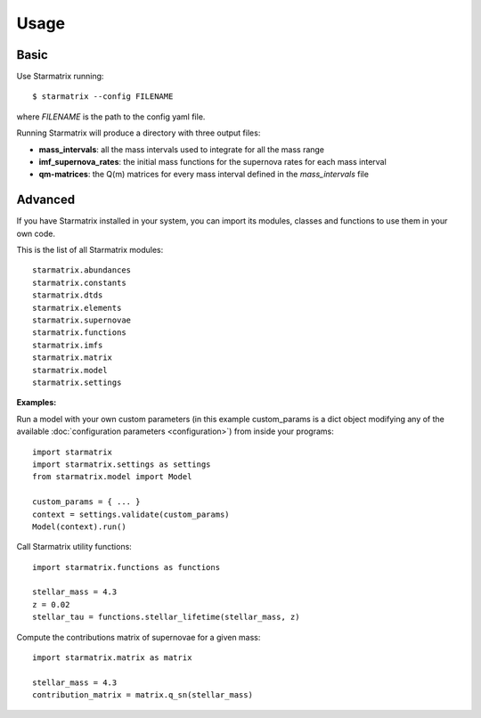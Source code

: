 Usage
=====


Basic
-----

Use Starmatrix running::

    $ starmatrix --config FILENAME

where *FILENAME* is the path to the config yaml file.

Running Starmatrix will produce a directory with three output files:

* **mass_intervals**: all the mass intervals used to integrate for all the mass range
* **imf_supernova_rates**: the initial mass functions for the supernova rates for each mass interval
* **qm-matrices**: the Q(m) matrices for every mass interval defined in the *mass_intervals* file


Advanced
--------

If you have Starmatrix installed in your system, you can import its modules, classes and functions to use them in your own code.

This is the list of all Starmatrix modules::

    starmatrix.abundances
    starmatrix.constants
    starmatrix.dtds
    starmatrix.elements
    starmatrix.supernovae
    starmatrix.functions
    starmatrix.imfs
    starmatrix.matrix
    starmatrix.model
    starmatrix.settings

**Examples:**

Run a model with your own custom parameters (in this example custom_params is a dict object modifying any of the available :doc:`configuration parameters <configuration>`) from inside your programs::

    import starmatrix
    import starmatrix.settings as settings
    from starmatrix.model import Model

    custom_params = { ... }
    context = settings.validate(custom_params)
    Model(context).run()

Call Starmatrix utility functions::

    import starmatrix.functions as functions

    stellar_mass = 4.3
    z = 0.02
    stellar_tau = functions.stellar_lifetime(stellar_mass, z)

Compute the contributions matrix of supernovae for a given mass::

    import starmatrix.matrix as matrix

    stellar_mass = 4.3
    contribution_matrix = matrix.q_sn(stellar_mass)
